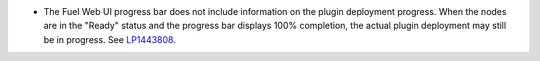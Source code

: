 * The Fuel Web UI progress bar does not include information on
  the plugin deployment progress. When the nodes are in
  the "Ready" status and the progress bar displays 100% completion,
  the actual plugin deployment may still be in progress.
  See `LP1443808 <https://bugs.launchpad.net/bugs/1443808>`_.
